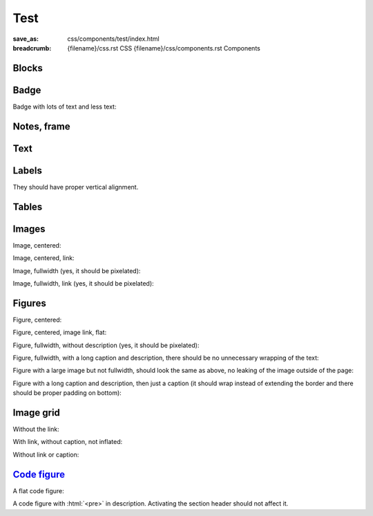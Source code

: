 ..
    This file is part of m.css.

    Copyright © 2017 Vladimír Vondruš <mosra@centrum.cz>

    Permission is hereby granted, free of charge, to any person obtaining a
    copy of this software and associated documentation files (the "Software"),
    to deal in the Software without restriction, including without limitation
    the rights to use, copy, modify, merge, publish, distribute, sublicense,
    and/or sell copies of the Software, and to permit persons to whom the
    Software is furnished to do so, subject to the following conditions:

    The above copyright notice and this permission notice shall be included
    in all copies or substantial portions of the Software.

    THE SOFTWARE IS PROVIDED "AS IS", WITHOUT WARRANTY OF ANY KIND, EXPRESS OR
    IMPLIED, INCLUDING BUT NOT LIMITED TO THE WARRANTIES OF MERCHANTABILITY,
    FITNESS FOR A PARTICULAR PURPOSE AND NONINFRINGEMENT. IN NO EVENT SHALL
    THE AUTHORS OR COPYRIGHT HOLDERS BE LIABLE FOR ANY CLAIM, DAMAGES OR OTHER
    LIABILITY, WHETHER IN AN ACTION OF CONTRACT, TORT OR OTHERWISE, ARISING
    FROM, OUT OF OR IN CONNECTION WITH THE SOFTWARE OR THE USE OR OTHER
    DEALINGS IN THE SOFTWARE.
..

Test
####

:save_as: css/components/test/index.html
:breadcrumb: {filename}/css.rst CSS
             {filename}/css/components.rst Components

.. role:: html(code)
    :language: html

Blocks
======

.. raw:: html

    <div class="m-row">
      <div class="m-col-m-3 m-col-s-6">
        <div class="m-block m-default">
          <h3>Default block</h3>
          Lorem ipsum dolor sit amet, consectetur adipiscing elit. Vivamus ultrices a erat eu suscipit. <a href="#">Link.</a>
        </div>
      </div>
      <div class="m-col-m-3 m-col-s-6">
        <div class="m-block m-primary">
          <h3>Primary block</h3>
          Lorem ipsum dolor sit amet, consectetur adipiscing elit. Vivamus ultrices a erat eu suscipit. <a href="#">Link.</a>
        </div>
      </div>
      <div class="m-col-m-3 m-col-s-6">
        <div class="m-block m-success">
          <h3>Success block</h3>
          Lorem ipsum dolor sit amet, consectetur adipiscing elit. Vivamus ultrices a erat eu suscipit. <a href="#">Link.</a>
        </div>
      </div>
      <div class="m-col-m-3 m-col-s-6">
        <div class="m-block m-warning">
          <h3>Warning block</h3>
          Lorem ipsum dolor sit amet, consectetur adipiscing elit. Vivamus ultrices a erat eu suscipit. <a href="#">Link.</a>
        </div>
      </div>
      <div class="m-col-m-3 m-col-s-6">
        <div class="m-block m-danger">
          <h3>Danger block</h3>
          Lorem ipsum dolor sit amet, consectetur adipiscing elit. Vivamus ultrices a erat eu suscipit. <a href="#">Link.</a>
        </div>
      </div>
      <div class="m-col-m-3 m-col-s-6">
        <div class="m-block m-info">
          <h3>Info block</h3>
          Lorem ipsum dolor sit amet, consectetur adipiscing elit. Vivamus ultrices a erat eu suscipit. <a href="#">Link.</a>
        </div>
      </div>
      <div class="m-col-m-3 m-col-s-6">
        <div class="m-block m-dim">
          <h3>Dim block</h3>
          Lorem ipsum dolor sit amet, consectetur adipiscing elit. Vivamus ultrices a erat eu suscipit. <a href="#">Link.</a>
        </div>
      </div>
    </div>

Badge
=====

Badge with lots of text and less text:

.. raw:: html

    <div class="m-block m-badge m-primary">
      <img src="{filename}/static/mosra.jpg" alt="The Author" />
      <h3>About the author</h3>
      <p><a href="#">The Author</a> is lorem ipsum dolor sit amet, consectetur
      adipiscing elit. Aenean id elit posuere, consectetur magna congue,
      sagittis est. Pellentesque est neque, aliquet nec consectetur in, mattis
      ac diam. Aliquam placerat justo ut purus interdum, ac placerat lacus
      consequat. Mauris id suscipit mauris, in scelerisque lectus.</p>
    </div>

    <div class="m-block m-badge m-dim">
      <img src="{filename}/static/mosra.jpg" alt="The Author" />
      <h3>About the author</h3>
      <p><a href="#">The Author</a> is lorem ipsum dolor sit amet, consectetur
      adipiscing elit.</p>
    </div>

Notes, frame
============

.. raw:: html

    <div class="m-row">
      <div class="m-col-m-3 m-col-s-6">
        <div class="m-note m-default">
          <h3>Default note</h3>
          Lorem ipsum dolor sit amet, consectetur adipiscing elit. <a href="#">Link.</a>
        </div>
      </div>
      <div class="m-col-m-3 m-col-s-6">
        <div class="m-note m-primary">
          <h3>Primary note</h3>
          Lorem ipsum dolor sit amet, consectetur adipiscing elit. <a href="#">Link.</a>
        </div>
      </div>
      <div class="m-col-m-3 m-col-s-6">
        <div class="m-note m-success">
          <h3>Success note</h3>
          Lorem ipsum dolor sit amet, consectetur adipiscing elit. <a href="#">Link.</a>
        </div>
      </div>
      <div class="m-col-m-3 m-col-s-6">
        <div class="m-note m-warning">
          <h3>Warning note</h3>
          Lorem ipsum dolor sit amet, consectetur adipiscing elit. <a href="#">Link.</a>
        </div>
      </div>
      <div class="m-col-m-3 m-col-s-6">
        <div class="m-note m-danger">
          <h3>Danger note</h3>
          Lorem ipsum dolor sit amet, consectetur adipiscing elit. <a href="#">Link.</a>
        </div>
      </div>
      <div class="m-col-m-3 m-col-s-6">
        <div class="m-note m-info">
          <h3>Info note</h3>
          Lorem ipsum dolor sit amet, consectetur adipiscing elit. <a href="#">Link.</a>
        </div>
      </div>
      <div class="m-col-m-3 m-col-s-6">
        <div class="m-note m-dim">
          <h3>Dim note</h3>
          Lorem ipsum dolor sit amet, consectetur adipiscing elit. <a href="#">Link.</a>
        </div>
      </div>
      <div class="m-col-m-3 m-col-s-6">
        <div class="m-frame">
          <h3>Frame</h3>
          Lorem ipsum dolor sit amet, consectetur adipiscing elit. <a href="#">Link.</a>
        </div>
      </div>
    </div>

Text
====

.. raw:: html

    <p class="m-text m-default">Default text. Lorem ipsum dolor sit amet, consectetur adipiscing elit. Vivamus ultrices a erat eu suscipit. Aliquam pharetra imperdiet tortor sed vehicula. <a href="#">Link.</a></p>
    <p class="m-text m-primary">Primary text. Lorem ipsum dolor sit amet, consectetur adipiscing elit. Vivamus ultrices a erat eu suscipit. Aliquam pharetra imperdiet tortor sed vehicula. <a href="#">Link.</a></p>
    <p class="m-text m-success">Success text. Lorem ipsum dolor sit amet, consectetur adipiscing elit. Vivamus ultrices a erat eu suscipit. Aliquam pharetra imperdiet tortor sed vehicula. <a href="#">Link.</a></p>
    <p class="m-text m-warning">Warning text. Lorem ipsum dolor sit amet, consectetur adipiscing elit. Vivamus ultrices a erat eu suscipit. Aliquam pharetra imperdiet tortor sed vehicula. <a href="#">Link.</a></p>
    <p class="m-text m-danger">Danger text. Lorem ipsum dolor sit amet, consectetur adipiscing elit. Vivamus ultrices a erat eu suscipit. Aliquam pharetra imperdiet tortor sed vehicula. <a href="#">Link.</a></p>
    <p class="m-text m-info">Info text. Lorem ipsum dolor sit amet, consectetur adipiscing elit. Vivamus ultrices a erat eu suscipit. Aliquam pharetra imperdiet tortor sed vehicula. <a href="#">Link.</a></p>
    <p class="m-text m-dim">Dim text. Lorem ipsum dolor sit amet, consectetur adipiscing elit. Vivamus ultrices a erat eu suscipit. Aliquam pharetra imperdiet tortor sed vehicula. <a href="#">Link.</a></p>

Labels
======

They should have proper vertical alignment.

.. raw:: html

    <h1>Heading 1 <span class="m-label m-default">label</span> <span class="m-label m-dim">label</span></h1>
    <h2>Heading 2 <span class="m-label m-primary">label</span> <span class="m-label m-flat m-default">flat</span></h2>
    <h3>Heading 3 <span class="m-label m-success">label</span> <span class="m-label m-flat m-primary">flat</span></h3>
    <h4>Heading 4 <span class="m-label m-warning">label</span> <span class="m-label m-flat m-success">flat</span></h4>
    <h5>Heading 5 <span class="m-label m-danger">label</span> <span class="m-label m-flat m-warning">flat</span></h5>
    <h6>Heading 6 <span class="m-label m-info">label</span> <span class="m-label m-flat m-danger">flat</span></h6>

    <p>Lorem ipsum dolor sit amet, consectetur adipiscing elit. <span class="m-label m-primary">label</span> <span class="m-label m-flat m-info">flat</span> Vivamus ultrices a erat eu suscipit. Aliquam pharetra imperdiet tortor sed vehicula.</p>

    <p class="m-text m-big">Lorem ipsum dolor sit amet, consectetur adipiscing elit. Vivamus ultrices <span class="m-label m-success">label</span> <span class="m-label m-flat m-dim">flat</span> a erat eu suscipit. Aliquam pharetra imperdiet tortor sed vehicula.</p>

    <p class="m-text m-small">Lorem ipsum dolor sit amet,  <span class="m-label m-warning">label</span> <span class="m-label m-flat m-info">flat</span> consectetur adipiscing elit. Vivamus ultrices a erat eu suscipit. Aliquam pharetra imperdiet tortor sed vehicula.</p>

Tables
======

.. raw:: html

    <table class="m-table m-flat">
      <caption>Flat table (w/o hover effect)</caption>
      <tr>
        <th scope="row">1</th>
        <td>Cell</td>
        <td>Second cell</td>
      </tr>
      <tr>
        <th scope="row">2</th>
        <td>2nd row cell</td>
        <td>2nd row 2nd cell</td>
      </tr>
    </table>
    <div class="m-scroll"><table class="m-table m-fullwidth">
      <caption>Full-width table</caption>
      <thead>
        <tr>
          <th>#</th>
          <th>Heading text</th>
          <th>Heading text</th>
          <th>Heading text</th>
          <th>Heading text</th>
          <th>Heading text</th>
          <th>Heading text</th>
        </tr>
      </thead>
      <tbody>
        <tr>
          <th scope="row">1</th>
          <td>Cell contents</td>
          <td>Cell contents</td>
          <td>Cell contents</td>
          <td>Cell contents</td>
          <td>Cell contents</td>
          <td>Cell contents</td>
        </tr>
        <tr>
          <th scope="row">2</th>
          <td>Cell contents</td>
          <td>Cell contents</td>
          <td>Cell contents</td>
          <td>Cell contents</td>
          <td>Cell contents</td>
          <td>Cell contents</td>
        </tr>
        <tr>
          <th scope="row">3</th>
          <td>Cell contents</td>
          <td>Cell contents</td>
          <td>Cell contents</td>
          <td>Cell contents</td>
          <td>Cell contents</td>
          <td>Cell contents</td>
        </tr>
      </tbody>
    </table></div>
    <div class="m-scroll"><table class="m-table m-center-t">
      <tbody>
        <tr class="m-default">
          <th>Default row</th>
          <td>Lorem</td>
          <td>ipsum</td>
          <td>dolor</td>
          <td>sit</td>
          <td>amet</td>
          <td><a href="#">Link</a></td>
        </tr>
        <tr class="m-primary">
          <th>Primary row</th>
          <td>Lorem</td>
          <td>ipsum</td>
          <td>dolor</td>
          <td>sit</td>
          <td>amet</td>
          <td><a href="#">Link</a></td>
        </tr>
        <tr class="m-success">
          <th>Success row</th>
          <td>Lorem</td>
          <td>ipsum</td>
          <td>dolor</td>
          <td>sit</td>
          <td>amet</td>
          <td><a href="#">Link</a></td>
        </tr>
        <tr class="m-warning">
          <th>Warning row</th>
          <td>Lorem</td>
          <td>ipsum</td>
          <td>dolor</td>
          <td>sit</td>
          <td>amet</td>
          <td><a href="#">Link</a></td>
        </tr>
        <tr class="m-danger">
          <th>Danger row</th>
          <td>Lorem</td>
          <td>ipsum</td>
          <td>dolor</td>
          <td>sit</td>
          <td>amet</td>
          <td><a href="#">Link</a></td>
        </tr>
        <tr class="m-info">
          <th>Info row</th>
          <td>Lorem</td>
          <td>ipsum</td>
          <td>dolor</td>
          <td>sit</td>
          <td>amet</td>
          <td><a href="#">Link</a></td>
        </tr>
        <tr class="m-dim">
          <th>Dim row</th>
          <td>Lorem</td>
          <td>ipsum</td>
          <td>dolor</td>
          <td>sit</td>
          <td>amet</td>
          <td><a href="#">Link</a></td>
        </tr>
        <tr>
          <td class="m-default">Default cell</td>
          <td class="m-default"><a href="#">Link</a></td>
          <td class="m-default">Lorem</td>
          <td class="m-default">ipsum</td>
          <td class="m-default">dolor</td>
          <td class="m-default">sit</td>
          <td class="m-default">amet</td>
        </tr>
        <tr>
          <td class="m-primary">Primary cell</td>
          <td class="m-primary"><a href="#">Link</a></td>
          <td>Lorem</td>
          <td>ipsum</td>
          <td>dolor</td>
          <td>sit</td>
          <td>amet</td>
        </tr>
        <tr>
          <td class="m-default">Lorem</td>
          <td class="m-success">Success cell</td>
          <td class="m-success"><a href="#">Link</a></td>
          <td>ipsum</td>
          <td>dolor</td>
          <td>sit</td>
          <td>amet</td>
        </tr>
        <tr>
          <td>Lorem</td>
          <td class="m-default">ipsum</td>
          <td class="m-warning">Warning cell</td>
          <td class="m-warning"><a href="#">Link</a></td>
          <td>dolor</td>
          <td>sit</td>
          <td>amet</td>
        </tr>
        <tr>
          <td>Lorem</td>
          <td>ipsum</td>
          <td class="m-default">dolor</td>
          <td class="m-danger">Danger cell</td>
          <td class="m-danger"><a href="#">Link</a></td>
          <td>sit</td>
          <td>amet</td>
        </tr>
        <tr>
          <td>Lorem</td>
          <td>ipsum</td>
          <td>dolor</td>
          <td class="m-default">sit</td>
          <td class="m-info">Info cell</td>
          <td class="m-info"><a href="#">Link</a></td>
          <td>amet</td>
        </tr>
        <tr>
          <td>Lorem</td>
          <td>ipsum</td>
          <td>dolor</td>
          <td>sit</td>
          <td class="m-default">amet</td>
          <td class="m-dim">Dim cell</td>
          <td class="m-dim"><a href="#">Link</a></td>
        </tr>
        <tr>
          <th class="m-default">Default header</th>
          <td class="m-default"><a href="#">Link</a></td>
          <td class="m-default">Lorem</td>
          <td class="m-default">ipsum</td>
          <td class="m-default">dolor</td>
          <td class="m-default">sit</td>
          <td class="m-default">amet</td>
        </tr>
        <tr>
          <th class="m-primary">Primary header</th>
          <td class="m-primary"><a href="#">Link</a></td>
          <td>Lorem</td>
          <td>ipsum</td>
          <td>dolor</td>
          <td>sit</td>
          <td>amet</td>
        </tr>
        <tr>
          <td class="m-default">Lorem</td>
          <th class="m-success">Success header</th>
          <td class="m-success"><a href="#">Link</a></td>
          <td>ipsum</td>
          <td>dolor</td>
          <td>sit</td>
          <td>amet</td>
        </tr>
        <tr>
          <td>Lorem</td>
          <td class="m-default">ipsum</td>
          <th class="m-warning">Warning header</th>
          <td class="m-warning"><a href="#">Link</a></td>
          <td>dolor</td>
          <td>sit</td>
          <td>amet</td>
        </tr>
        <tr>
          <td>Lorem</td>
          <td>ipsum</td>
          <td class="m-default">dolor</td>
          <th class="m-danger">Danger header</th>
          <td class="m-danger"><a href="#">Link</a></td>
          <td>sit</td>
          <td>amet</td>
        </tr>
        <tr>
          <td>Lorem</td>
          <td>ipsum</td>
          <td>dolor</td>
          <td class="m-default">sit</td>
          <th class="m-info">Info header</th>
          <td class="m-info"><a href="#">Link</a></td>
          <td>amet</td>
        </tr>
        <tr>
          <td>Lorem</td>
          <td>ipsum</td>
          <td>dolor</td>
          <td>sit</td>
          <td class="m-default">amet</td>
          <th class="m-dim">Dim header</th>
          <td class="m-dim"><a href="#">Link</a></td>
        </tr>
      </tbody>
    </table>

Images
======

Image, centered:

.. raw:: html

    <img src="{filename}/static/flowers-small.jpg" class="m-image" />

Image, centered, link:

.. raw:: html

    <div class="m-image">
      <a href="http://blog.mosra.cz/"><img src="{filename}/static/flowers-small.jpg" /></a>
    </div>

Image, fullwidth (yes, it should be pixelated):

.. raw:: html

    <img src="{filename}/static/flowers-small.jpg" class="m-image m-fullwidth" />

Image, fullwidth, link (yes, it should be pixelated):

.. raw:: html

    <div class="m-image m-fullwidth">
      <a href="http://blog.mosra.cz/"><img src="{filename}/static/flowers-small.jpg" /></a>
    </div>

Figures
=======

Figure, centered:

.. raw:: html

    <figure class="m-figure">
      <img src="{filename}/static/ship-small.jpg" />
      <figcaption>A Ship</figcaption>
      <span>Photo © <a href="http://blog.mosra.cz/">The Author</a></span>
    </figure>

Figure, centered, image link, flat:

.. raw:: html

    <figure class="m-figure m-flat">
      <a href="http://blog.mosra.cz/"><img src="{filename}/static/ship-small.jpg" /></a>
      <figcaption>A Ship</figcaption>
      <span>Photo © <a href="http://blog.mosra.cz/">The Author</a></span>
    </figure>

Figure, fullwidth, without description (yes, it should be pixelated):

.. raw:: html

    <figure class="m-figure m-fullwidth">
      <img src="{filename}/static/ship-small.jpg" />
      <figcaption>A Ship</figcaption>
    </figure>

Figure, fullwidth, with a long caption and description, there should be no
unnecessary wrapping of the text:

.. raw:: html

    <figure class="m-figure m-fullwidth">
      <img src="{filename}/static/ship-small.jpg" />
      <figcaption>A Somewhat Lengthy Caption For A Photo</figcaption>
      <span>The Photo Displayed Above Was Kindly Taken And Allowed To Be Used
      On This Page By <a href="http://blog.mosra.cz/">The Author</a>. All
      Rights Reserved.</span>
    </figure>

Figure with a large image but not fullwidth, should look the same as above, no
leaking of the image outside of the page:

.. raw:: html

    <figure class="m-figure">
      <img src="{filename}/static/ship.jpg" />
      <figcaption>A Somewhat Lengthy Caption For A Photo</figcaption>
      <span>The Photo Displayed Above Was Kindly Taken And Allowed To Be Used
      On This Page By <a href="http://blog.mosra.cz/">The Author</a>. All
      Rights Reserved.</span>
    </figure>

Figure with a long caption and description, then just a caption (it should wrap
instead of extending the border and there should be proper padding on bottom):

.. raw:: html

    <figure class="m-figure">
      <img src="{filename}/static/ship-small.jpg" />
      <figcaption>A Somewhat Lengthy Caption For A Photo</figcaption>
      <span>The Photo Displayed Above Was Kindly Taken And Allowed To Be Used
      On This Page By <a href="http://blog.mosra.cz/">The Author</a>. All
      Rights Reserved.</span>
    </figure>

.. raw:: html

    <figure class="m-figure">
      <img src="{filename}/static/ship-small.jpg" />
      <figcaption>A Somewhat Lengthy Caption For A Photo</figcaption>
    </figure>

Image grid
==========

Without the link:

.. raw:: html

    <div class="m-imagegrid m-container-inflate">
      <div>
        <figure style="width: 69.127%">
          <img src="{filename}/static/ship.jpg" />
          <figcaption>F9.0, 1/250 s, ISO 100</figcaption>
        </figure>
        <figure style="width: 30.873%">
          <img src="{filename}/static/flowers.jpg" />
          <figcaption>F2.8, 1/1600 s, ISO 100</figcaption>
        </figure>
      </div>
    </div>

With link, without caption, not inflated:

.. raw:: html

    <div class="m-imagegrid">
      <div>
        <figure style="width: 30.873%">
          <a href="{filename}/static/flowers.jpg">
            <img src="{filename}/static/flowers.jpg" />
            <div></div>
          </a>
        </figure>
        <figure style="width: 69.127%">
          <a href="{filename}/static/ship.jpg">
            <img src="{filename}/static/ship.jpg" />
            <div></div>
          </a>
        </figure>
      </div>
    </div>

Without link or caption:

.. raw:: html

    <div class="m-imagegrid m-container-inflate">
      <div>
        <figure style="width: 69.127%">
          <img src="{filename}/static/ship.jpg" />
          <div></div>
        </figure>
        <figure style="width: 30.873%">
          <img src="{filename}/static/flowers.jpg" />
          <div></div>
        </figure>
      </div>
    </div>

`Code figure`_
==============

A flat code figure:

.. raw:: html

    <figure class="m-code-figure m-flat">
        <pre>Some
        code
    snippet</pre>
        And a resulting output.
    </figure>

A code figure with :html:`<pre>` in description. Activating the section header
should not affect it.

.. raw:: html

    <figure class="m-code-figure">
        <pre>Some
        code
    snippet</pre>
        <pre>And a resulting output.</pre>
    </figure>

